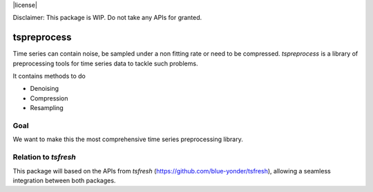 |license|

Disclaimer: This package is WIP. Do not take any APIs for granted.

============
tspreprocess
============

Time series can contain noise, be sampled under a non fitting rate or need to be compressed.
*tspreprocess* is a library of preprocessing tools for time series data to tackle such problems.

It contains methods to do

* Denoising
* Compression
* Resampling


Goal
====

We want to make this the most comprehensive time series preprocessing library.


Relation to *tsfresh*
=====================

This package will based on the APIs from *tsfresh* (https://github.com/blue-yonder/tsfresh), allowing a seamless
integration between both packages.